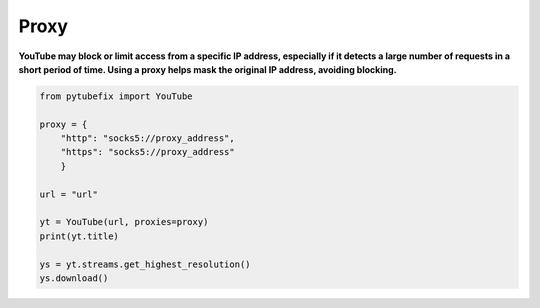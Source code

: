 .. _proxy:

Proxy
=====

**YouTube may block or limit access from a specific IP address, especially if it detects a large number of requests in a short period of time. Using a proxy helps mask the original IP address, avoiding blocking.**


.. code:: python

    from pytubefix import YouTube

    proxy = {
        "http": "socks5://proxy_address",
        "https": "socks5://proxy_address"
        }

    url = "url"
    
    yt = YouTube(url, proxies=proxy)
    print(yt.title)
    
    ys = yt.streams.get_highest_resolution()
    ys.download()
